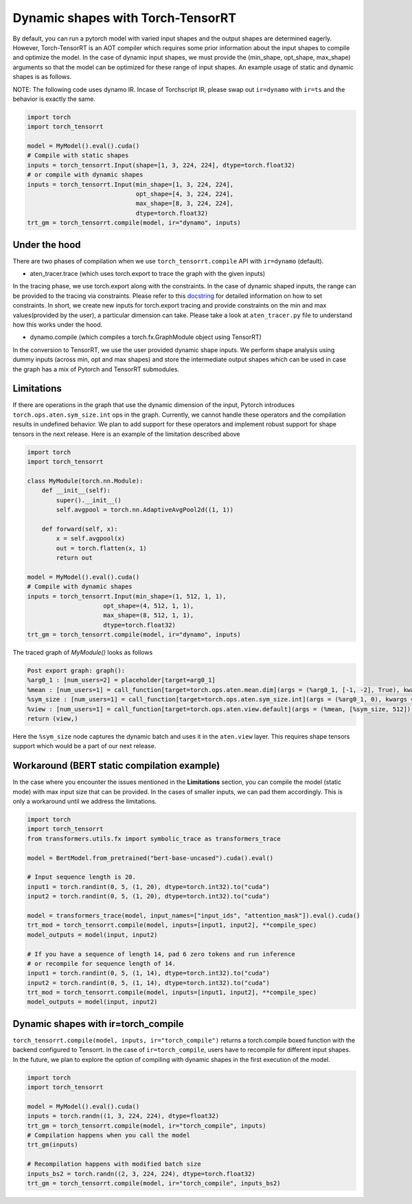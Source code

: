 .. _runtime:

Dynamic shapes with Torch-TensorRT
====================================

By default, you can run a pytorch model with varied input shapes and the output shapes are determined eagerly. 
However, Torch-TensorRT is an AOT compiler which requires some prior information about the input shapes to compile and optimize the model.
In the case of dynamic input shapes, we must provide the (min_shape, opt_shape, max_shape) arguments so that the model can be optimized for
these range of input shapes. An example usage of static and dynamic shapes is as follows.

NOTE: The following code uses dynamo IR. Incase of Torchscript IR, please swap out ``ir=dynamo`` with ``ir=ts`` and the behavior is exactly the same.

.. code-block:: python

    import torch
    import torch_tensorrt

    model = MyModel().eval().cuda()
    # Compile with static shapes
    inputs = torch_tensorrt.Input(shape=[1, 3, 224, 224], dtype=torch.float32)
    # or compile with dynamic shapes
    inputs = torch_tensorrt.Input(min_shape=[1, 3, 224, 224], 
                                  opt_shape=[4, 3, 224, 224],
                                  max_shape=[8, 3, 224, 224],
                                  dtype=torch.float32)
    trt_gm = torch_tensorrt.compile(model, ir="dynamo", inputs)

Under the hood
--------------

There are two phases of compilation when we use ``torch_tensorrt.compile`` API with ``ir=dynamo`` (default).

- aten_tracer.trace (which uses torch.export to trace the graph with the given inputs)

In the tracing phase, we use torch.export along with the constraints. In the case of 
dynamic shaped inputs, the range can be provided to the tracing via constraints. Please 
refer to this `docstring <https://github.com/pytorch/pytorch/blob/5dcee01c2b89f6bedeef9dd043fd8d6728286582/torch/export/__init__.py#L372-L434>`_
for detailed information on how to set constraints. In short, we create new inputs for 
torch.export tracing and provide constraints on the min and max values(provided by the user), a particular dimension can take. 
Please take a look at ``aten_tracer.py`` file to understand how this works under the hood. 

- dynamo.compile (which compiles a torch.fx.GraphModule object using TensorRT)

In the conversion to TensorRT, we use the user provided dynamic shape inputs. 
We perform shape analysis using dummy inputs (across min, opt and max shapes) and store the 
intermediate output shapes which can be used in case the graph has a mix of Pytorch 
and TensorRT submodules.

Limitations
-----------

If there are operations in the graph that use the dynamic dimension of the input, Pytorch 
introduces ``torch.ops.aten.sym_size.int`` ops in the graph. Currently, we cannot handle these operators and 
the compilation results in undefined behavior. We plan to add support for these operators and implement 
robust support for shape tensors in the next release. Here is an example of the limitation described above

.. code-block:: python

    import torch
    import torch_tensorrt

    class MyModule(torch.nn.Module):
        def __init__(self):
            super().__init__()
            self.avgpool = torch.nn.AdaptiveAvgPool2d((1, 1))

        def forward(self, x):
            x = self.avgpool(x)
            out = torch.flatten(x, 1)
            return out

    model = MyModel().eval().cuda()
    # Compile with dynamic shapes
    inputs = torch_tensorrt.Input(min_shape=(1, 512, 1, 1), 
                         opt_shape=(4, 512, 1, 1),
                         max_shape=(8, 512, 1, 1),
                         dtype=torch.float32)
    trt_gm = torch_tensorrt.compile(model, ir="dynamo", inputs)


The traced graph of `MyModule()` looks as follows

.. code-block:: python

    Post export graph: graph():
    %arg0_1 : [num_users=2] = placeholder[target=arg0_1]
    %mean : [num_users=1] = call_function[target=torch.ops.aten.mean.dim](args = (%arg0_1, [-1, -2], True), kwargs = {})
    %sym_size : [num_users=1] = call_function[target=torch.ops.aten.sym_size.int](args = (%arg0_1, 0), kwargs = {})
    %view : [num_users=1] = call_function[target=torch.ops.aten.view.default](args = (%mean, [%sym_size, 512]), kwargs = {})
    return (view,)


Here the ``%sym_size`` node captures the dynamic batch and uses it in the ``aten.view`` layer. This requires shape tensors support 
which would be a part of our next release.

Workaround (BERT static compilation example)
------------------------------------------

In the case where you encounter the issues mentioned in the **Limitations** section, 
you can compile the model (static mode) with max input size that can be provided. In the cases of smaller inputs, 
we can pad them accordingly. This is only a workaround until we address the limitations.

.. code-block:: python

    import torch
    import torch_tensorrt
    from transformers.utils.fx import symbolic_trace as transformers_trace

    model = BertModel.from_pretrained("bert-base-uncased").cuda().eval()

    # Input sequence length is 20.
    input1 = torch.randint(0, 5, (1, 20), dtype=torch.int32).to("cuda")
    input2 = torch.randint(0, 5, (1, 20), dtype=torch.int32).to("cuda")
    
    model = transformers_trace(model, input_names=["input_ids", "attention_mask"]).eval().cuda()
    trt_mod = torch_tensorrt.compile(model, inputs=[input1, input2], **compile_spec)
    model_outputs = model(input, input2)
    
    # If you have a sequence of length 14, pad 6 zero tokens and run inference
    # or recompile for sequence length of 14.
    input1 = torch.randint(0, 5, (1, 14), dtype=torch.int32).to("cuda")
    input2 = torch.randint(0, 5, (1, 14), dtype=torch.int32).to("cuda")
    trt_mod = torch_tensorrt.compile(model, inputs=[input1, input2], **compile_spec)
    model_outputs = model(input, input2)


Dynamic shapes with ir=torch_compile
------------------------------------

``torch_tensorrt.compile(model, inputs, ir="torch_compile")`` returns a torch.compile boxed function with the backend 
configured to Tensorrt. In the case of ``ir=torch_compile``, users have to recompile for different input shapes. 
In the future, we plan to explore the option of compiling with dynamic shapes in the first execution of the model.

.. code-block:: python

    import torch
    import torch_tensorrt

    model = MyModel().eval().cuda()
    inputs = torch.randn((1, 3, 224, 224), dtype=float32)
    trt_gm = torch_tensorrt.compile(model, ir="torch_compile", inputs)
    # Compilation happens when you call the model
    trt_gm(inputs)

    # Recompilation happens with modified batch size
    inputs_bs2 = torch.randn((2, 3, 224, 224), dtype=torch.float32)
    trt_gm = torch_tensorrt.compile(model, ir="torch_compile", inputs_bs2)










